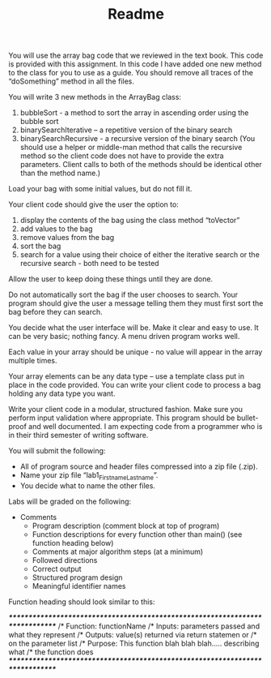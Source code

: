 #+TITLE: Readme

You will use the array bag code that we reviewed in the text book. This code is provided with this assignment. In this code I have added one new method to the class for you to use as a guide. You should remove all traces of the “doSomething” method in all the files.

You will write 3 new methods in the ArrayBag class:
1. bubbleSort - a method to sort the array in ascending order using the bubble sort
2. binarySearchIterative – a repetitive version of the binary search
3. binarySearchRecursive - a recursive version of the binary search (You should use a helper or middle-man method that calls the recursive method so the client code does not have to provide the extra parameters. Client calls to both of the methods should be identical other than the method name.)

Load your bag with some initial values, but do not fill it.

Your client code should give the user the option to:
1. display the contents of the bag using the class method “toVector”
2. add values to the bag
3. remove values from the bag
4. sort the bag
5. search for a value using their choice of either the iterative search or the recursive search - both need to be tested

Allow the user to keep doing these things until they are done.

Do not automatically sort the bag if the user chooses to search. Your program should give the user a message telling them they must first sort the bag before they can search.

You decide what the user interface will be.  Make it clear and easy to use.  It can be very basic; nothing fancy. A menu driven program works well.

Each value in your array should be unique - no value will appear in the array multiple times.

Your array elements can be any data type – use a template class put in place in the code provided. You can write your client code to process a bag holding any data type you want.

Write your client code in a modular, structured fashion. Make sure you perform input validation where appropriate. This program should be bullet-proof and well documented. I am expecting code from a programmer who is in their third semester of writing software.

You will submit the following:
- All of program source and header files compressed into a zip file (.zip).
- Name your zip file “lab1_Firstname_Lastname”.
- You decide what to name the other files.

Labs will be graded on the following:

- Comments
  + Program description (comment block at top of program)
  + Function descriptions for every function other than main() (see function heading below)
  + Comments at major algorithm steps (at a minimum)
  + Followed directions
  + Correct output
  + Structured program design
  + Meaningful identifier names

Function heading should look similar to this:

/******************************************************************************/
/* Function:   functionName
/* Inputs:       parameters passed and what they represent
/* Outputs:    value(s) returned via return statemen or
/*                     on the parameter list
/* Purpose:    This function blah blah blah….. describing what
/*                     the function does
/******************************************************************************/
